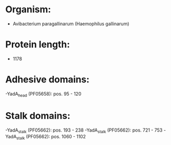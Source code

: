 * Organism:
- Avibacterium paragallinarum (Haemophilus gallinarum)
* Protein length:
- 1178
* Adhesive domains:
-YadA_head (PF05658): pos. 95 - 120
* Stalk domains:
-YadA_stalk (PF05662): pos. 193 - 238
-YadA_stalk (PF05662): pos. 721 - 753
-YadA_stalk (PF05662): pos. 1060 - 1102

